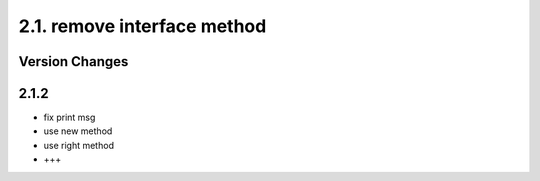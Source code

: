 2.1. remove interface method
============================
Version Changes
---------------
2.1.2
-----
* fix print msg
* use new method
* use right method
* +++
